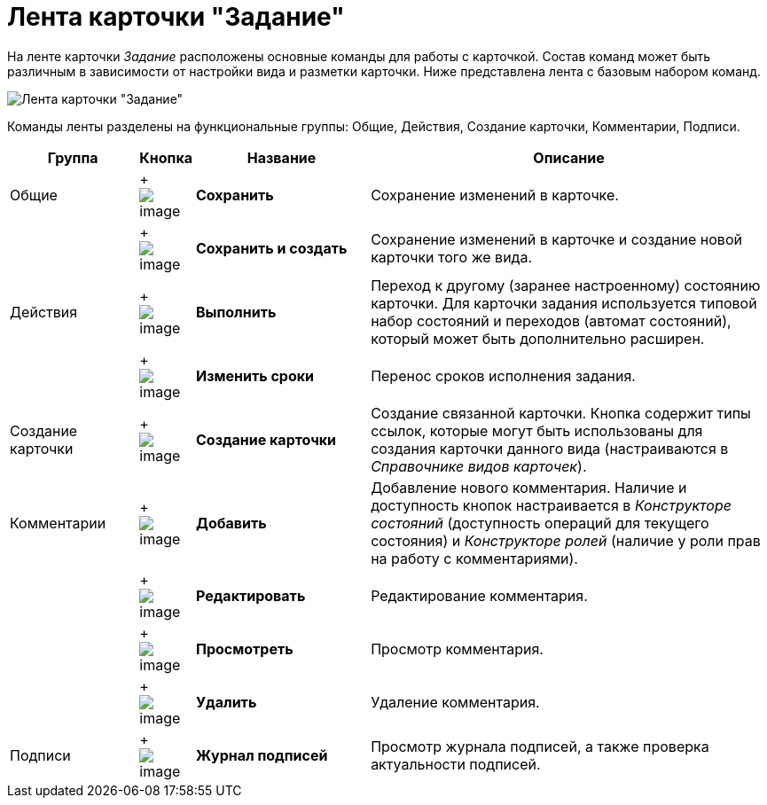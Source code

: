 = Лента карточки "Задание"

На ленте карточки _Задание_ расположены основные команды для работы с карточкой. Состав команд может быть различным в зависимости от настройки вида и разметки карточки. Ниже представлена лента с базовым набором команд.

image::Tcard_ribbon.png[Лента карточки "Задание"]

Команды ленты разделены на функциональные группы: Общие, Действия, Создание карточки, Комментарии, Подписи.

[width="100%",cols="17%,7%,23%,53%",options="header",]
|===
|Группа |Кнопка |Название |Описание
|Общие | +
image:buttons/save.png[image] + |*Сохранить* |Сохранение изменений в карточке.
| | +
image:buttons/save_and_create.png[image] + |*Сохранить и создать* |Сохранение изменений в карточке и создание новой карточки того же вида.
|Действия | +
image:buttons/perform.png[image] + |*Выполнить* |Переход к другому (заранее настроенному) состоянию карточки. Для карточки задания используется типовой набор состояний и переходов (автомат состояний), который может быть дополнительно расширен.
| | +
image:buttons/change_deadline.png[image] + |*Изменить сроки* |Перенос сроков исполнения задания.
|Создание карточки | +
image:buttons/create_card.png[image] + |*Создание карточки* |Создание связанной карточки. Кнопка содержит типы ссылок, которые могут быть использованы для создания карточки данного вида (настраиваются в _Справочнике видов карточек_).
|Комментарии | +
image:buttons/comment_add.png[image] + |*Добавить* |Добавление нового комментария. Наличие и доступность кнопок настраивается в _Конструкторе состояний_ (доступность операций для текущего состояния) и _Конструкторе ролей_ (наличие у роли прав на работу с комментариями).
| | +
image:buttons/comment_change.png[image] + |*Редактировать* |Редактирование комментария.
| | +
image:buttons/comment_view.png[image] + |*Просмотреть* |Просмотр комментария.
| | +
image:buttons/comment_delete.png[image] + |*Удалить* |Удаление комментария.
|Подписи | +
image:buttons/sign_log.png[image] + |*Журнал подписей* |Просмотр журнала подписей, а также проверка актуальности подписей.
|===
